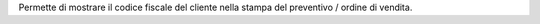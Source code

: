 Permette di mostrare il codice fiscale del cliente nella stampa del preventivo / ordine di vendita.
